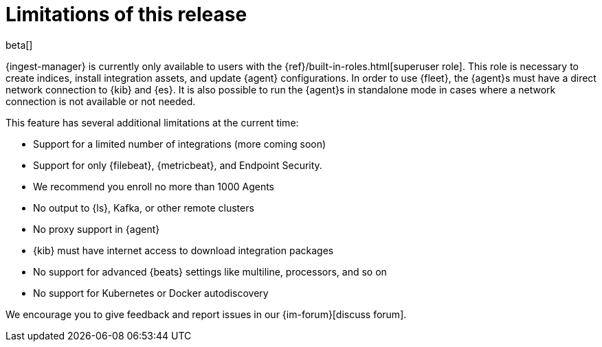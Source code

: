 [[ingest-management-limitations]]
[role="xpack"]
= Limitations of this release

beta[]

{ingest-manager} is currently only available to users with the
{ref}/built-in-roles.html[superuser role]. This role is necessary to create
indices, install integration assets, and update {agent} configurations. In order
to use {fleet}, the {agent}s must have a direct network connection to {kib} and
{es}. It is also possible to run the {agent}s in standalone mode in cases where
a network connection is not available or not needed.

This feature has several additional limitations at the current time:

*   Support for a limited number of integrations (more coming soon)
*   Support for only {filebeat}, {metricbeat}, and Endpoint Security.
*   We recommend you enroll no more than 1000 Agents
*   No output to {ls}, Kafka, or other remote clusters
*   No proxy support in {agent}
*   {kib} must have internet access to download integration packages
*   No support for advanced {beats} settings like multiline, processors, and so
on
*   No support for Kubernetes or Docker autodiscovery

We encourage you to give feedback and report issues in our {im-forum}[discuss forum].
